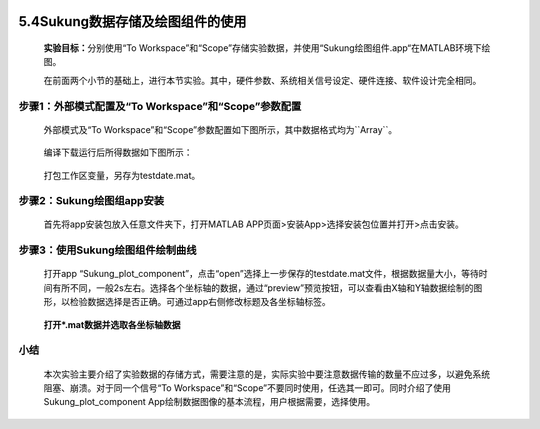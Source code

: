  .. _数据保存:

5.4Sukung数据存储及绘图组件的使用
---------------------------------

   **实验目标：**\ 分别使用“To Workspace”和“Scope”存储实验数据，并使用“Sukung绘图组件.app“在MATLAB环境下绘图。

   在前面两个小节的基础上，进行本节实验。其中，硬件参数、系统相关信号设定、硬件连接、软件设计完全相同。

步骤1：外部模式配置及“To Workspace”和“Scope”参数配置
~~~~~~~~~~~~~~~~~~~~~~~~~~~~~~~~~~~~~~~~~~~~~~~~~~~~

   外部模式及“To
   Workspace”和“Scope”参数配置如下图所示，其中数据格式均为``Array``。

      .. figure:: anlimedia/image74.jpg
         :align: center
         :scale: 35 %


   编译下载运行后所得数据如下图所示：

      .. figure:: anlimedia/image75.png
         :align: center
         :scale: 35 %


   打包工作区变量，另存为testdate.mat。

步骤2：Sukung绘图组app安装
~~~~~~~~~~~~~~~~~~~~~~~~~~

   首先将app安装包放入任意文件夹下，打开MATLAB
   APP页面>安装App>选择安装包位置并打开>点击安装。

      .. figure:: anlimedia/image76.png
         :align: center
         :scale: 35 %


步骤3：使用Sukung绘图组件绘制曲线
~~~~~~~~~~~~~~~~~~~~~~~~~~~~~~~~~

   打开app
   “Sukung_plot_component”，点击“open”选择上一步保存的testdate.mat文件，根据数据量大小，等待时间有所不同，一般2s左右。选择各个坐标轴的数据，通过“preview”预览按钮，可以查看由X轴和Y轴数据绘制的图形，以检验数据选择是否正确。可通过app右侧修改标题及各坐标轴标签。

      .. figure:: anlimedia/image77.png
         :align: center
         :scale: 35 %

   **打开*.mat数据并选取各坐标轴数据**

      .. figure:: anlimedia/image78.png
         :align: center
         :scale: 35 %



小结
~~~~

   本次实验主要介绍了实验数据的存储方式，需要注意的是，实际实验中要注意数据传输的数量不应过多，以避免系统阻塞、崩溃。对于同一个信号“To Workspace”和“Scope”不要同时使用，任选其一即可。同时介绍了使用Sukung_plot\_component App绘制数据图像的基本流程，用户根据需要，选择使用。
